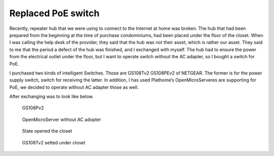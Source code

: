 Replaced PoE switch
===================

Recently, repeater hub that we were using to connect to the Internet at home was broken. The hub that had been prepared from the beginning at the time of purchase condominiums, had been placed under the floor of the closet. When I was calling the help desk of the provider, they said that the hub was not their asset, which is rather our asset. They said to me that the period a defect of the hub was finished, and I exchanged with myself. The hub had to ensure the power from the electrical outlet under the floor, but I want to operate switch without the AC adapter, so I bought a switch for PoE.

I purchased two kinds of intelligent Switches. Those are GS108Tv2 GS108PEv2 of NETGEAR. The former is for the power supply switch, switch for receiving the latter. In addition, I has used Plathome’s OpenMicroServeres are supporting for PoE, we  decided to operate without AC adapter those as well.

After exchanging was to look like below.

.. figure:: /img/gs108pev2.jpg
   :alt: GS108PEv2

   GS108Pv2

.. figure:: /img/oms.jpg
   :alt: OpenMicroServer

   OpenMicroServer without AC adopter

.. figure:: /img/closet.jpg
   :alt: closet

   State opened the closet

.. figure:: /img/gs108tv2.jpg
   :alt: GS108Tv2 under closet

   GS108Tv2 setted under closet

.. author:: default
.. categories:: Ops
.. tags:: PoE, Switch, OpenMicroServer
.. comments::
